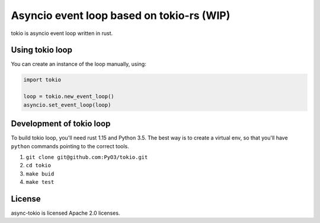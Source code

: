 Asyncio event loop based on tokio-rs (WIP)
==========================================

tokio is asyncio event loop written in rust.


Using tokio loop
----------------

You can create an instance of the loop manually, using:

.. code:: python

    import tokio
    
    loop = tokio.new_event_loop()
    asyncio.set_event_loop(loop)
    
    
Development of tokio loop
-------------------------

To build tokio loop, you'll need rust 1.15 and Python 3.5.  The best way
is to create a virtual env, so that you'll have ``python`` commands pointing to the correct tools.

1. ``git clone git@github.com:PyO3/tokio.git``

2. ``cd tokio``

3. ``make buid``

4. ``make test``


License
-------

async-tokio is licensed Apache 2.0 licenses.
